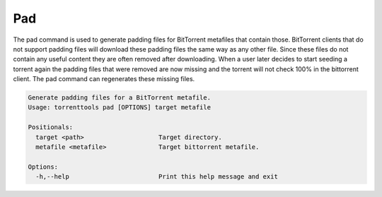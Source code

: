 .. _pad_command:

Pad
======

The pad command is used to generate padding files for BitTorrent metafiles that contain those.
BitTorrent clients that do not support padding files will download these padding files the same way as any other file.
Since these files do not contain any useful content they are often removed after downloading.
When a user later decides to start seeding a torrent again the padding files that were removed are now missing
and the torrent will not check 100% in the bittorrent client. The pad command can regenerates these missing files.

.. code-block:: none

    Generate padding files for a BitTorrent metafile.
    Usage: torrenttools pad [OPTIONS] target metafile

    Positionals:
      target <path>                    Target directory.
      metafile <metafile>              Target bittorrent metafile.

    Options:
      -h,--help                        Print this help message and exit



